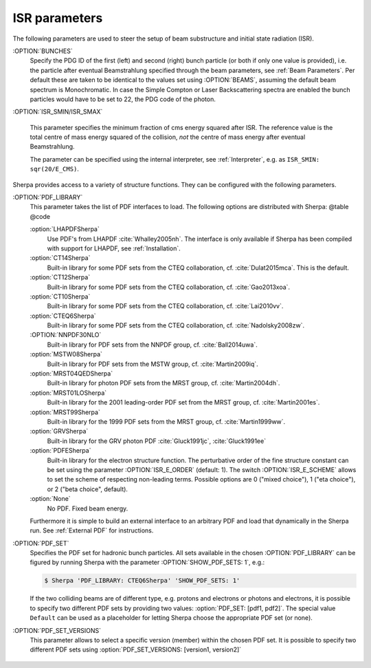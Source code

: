 .. _ISR Parameters:

**************
ISR parameters
**************

.. index:: BUNCH_1
.. index:: BUNCH_2
.. index:: ISR_SMIN
.. index:: ISR_SMAX
.. index:: ISR_E_ORDER
.. index:: ISR_E_SCHEME
.. index:: PDF_LIBRARY
.. index:: PDF_LIBRARY_1
.. index:: PDF_LIBRARY_2
.. index:: PDF_SET
.. index:: PDF_SET_1
.. index:: PDF_SET_2
.. index:: PDF_SET_VERSION
.. index:: PDF_SET_VERSION_1
.. index:: PDF_SET_VERSION_2
.. index:: SHOW_PDF_SETS

The following parameters are used to steer the setup of beam substructure and
initial state radiation (ISR).

:OPTION:`BUNCHES`
  Specify the PDG ID of the first (left) and second (right) bunch
  particle (or both if only one value is provided), i.e. the particle
  after eventual Beamstrahlung specified through the beam parameters,
  see :ref:`Beam Parameters`.  Per default these are taken to be
  identical to the values set using :OPTION:`BEAMS`, assuming the default
  beam spectrum is Monochromatic. In case the Simple Compton or Laser
  Backscattering spectra are enabled the bunch particles would have to
  be set to 22, the PDG code of the photon.

:OPTION:`ISR_SMIN/ISR_SMAX`

  This parameter specifies the minimum fraction of cms energy squared
  after ISR. The reference value is the total centre of mass energy
  squared of the collision, `not` the centre of mass energy after
  eventual Beamstrahlung.

  The parameter can be specified using the internal interpreter, see
  :ref:`Interpreter`, e.g. as ``ISR_SMIN: sqr(20/E_CMS)``.

Sherpa provides access to a variety of structure functions.
They can be configured with the following parameters.

:OPTION:`PDF_LIBRARY`
  This parameter takes the list of PDF interfaces to load.  The
  following options are distributed with Sherpa: @table @code

  :option:`LHAPDFSherpa`
    Use PDF's from LHAPDF :cite:`Whalley2005nh`. The interface is only
    available if Sherpa has been compiled with support for LHAPDF, see
    :ref:`Installation`.

  :option:`CT14Sherpa`
    Built-in library for some PDF sets from the CTEQ collaboration,
    cf. :cite:`Dulat2015mca`. This is the default.

  :option:`CT12Sherpa`
    Built-in library for some PDF sets from the CTEQ collaboration,
    cf. :cite:`Gao2013xoa`.

  :option:`CT10Sherpa`
    Built-in library for some PDF sets from the CTEQ collaboration,
    cf. :cite:`Lai2010vv`.

  :option:`CTEQ6Sherpa`
    Built-in library for some PDF sets from the CTEQ collaboration,
    cf. :cite:`Nadolsky2008zw`.

  :OPTION:`NNPDF30NLO`
    Built-in library for PDF sets from the NNPDF group, cf. :cite:`Ball2014uwa`.

  :option:`MSTW08Sherpa`
    Built-in library for PDF sets from the MSTW group, cf. :cite:`Martin2009iq`.

  :option:`MRST04QEDSherpa`
    Built-in library for photon PDF sets from the MRST group, cf. :cite:`Martin2004dh`.

  :option:`MRST01LOSherpa`
    Built-in library for the 2001 leading-order PDF set from the MRST group, cf. :cite:`Martin2001es`.

  :option:`MRST99Sherpa`
    Built-in library for the 1999 PDF sets from the MRST group, cf. :cite:`Martin1999ww`.

  :option:`GRVSherpa`
    Built-in library for the GRV photon PDF :cite:`Gluck1991jc`, :cite:`Gluck1991ee`

  :option:`PDFESherpa`
    Built-in library for the electron structure function.  The
    perturbative order of the fine structure constant can be set using
    the parameter :OPTION:`ISR_E_ORDER` (default: 1). The switch
    :OPTION:`ISR_E_SCHEME` allows to set the scheme of respecting non-leading
    terms. Possible options are 0 ("mixed choice"), 1 ("eta choice"), or
    2 ("beta choice", default).

  :option:`None`
    No PDF. Fixed beam energy.

  Furthermore it is simple to build an external interface to an
  arbitrary PDF and load that dynamically in the Sherpa run. See
  :ref:`External PDF` for instructions.

:OPTION:`PDF_SET`
  Specifies the PDF set for hadronic bunch particles. All
  sets available in the chosen :OPTION:`PDF_LIBRARY` can be figured by
  running Sherpa with the parameter :OPTION:`SHOW_PDF_SETS: 1`, e.g.:

  .. code-block:: shell-session

     $ Sherpa 'PDF_LIBRARY: CTEQ6Sherpa' 'SHOW_PDF_SETS: 1'

  If the two colliding beams are of different type, e.g. protons and
  electrons or photons and electrons, it is possible to specify two
  different PDF sets by providing two values: :option:`PDF_SET: [pdf1,
  pdf2]`. The special value ``Default`` can be used as a placeholder
  for letting Sherpa choose the appropriate PDF set (or none).

:OPTION:`PDF_SET_VERSIONS`
  This parameter allows to select a specific
  version (member) within the chosen PDF set. It is possible to
  specify two different PDF sets using :option:`PDF_SET_VERSIONS:
  [version1, version2]`

..

   ..
      .. code-block::

         PDF_LIBRARY: LHAPDFSherpa
         PDF_SET: NNPDF12_100.LHgrid
         PDF_SET_VERSION: -100

   ..
      results in Sherpa sampling all sets 1..100, which can be used to obtain
      the averaging required when employing PDF's from the NNPDF
      collaboration :cite:`Ball2008by`, :cite:`Ball2009mk`.
